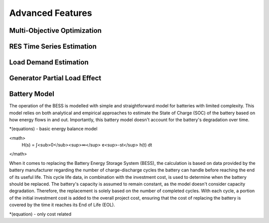Advanced Features
=========================
.. role:: raw-html(raw)
    :format: html
    :sphinx.ext.mathjax:

Multi-Objective Optimization
------------


RES Time Series Estimation
----------------


Load Demand Estimation
----------------------

Generator Partial Load Effect
----------------------

Battery Model
----------------------

The operation of the BESS is modelled with simple and straightforward model for batteries with limited complexity. This model relies on both analytical and empirical approaches to estimate the State of Charge (SOC) of the battery based on how energy flows in and out. Importantly, this battery model doesn't account for the battery's degradation over time.

*(equations) - basic energy balance model

<math>
	H(s) = ∫<sub>0</sub><sup>∞</sup> e<sup>-st</sup> h(t) dt
</math>

When it comes to replacing the Battery Energy Storage System (BESS), the calculation is based on data provided by the battery manufacturer regarding the number of charge-discharge cycles the battery can handle before reaching the end of its useful life. This cycle life data, in combination with the investment cost, is used to determine when the battery should be replaced. The battery's capacity is assumed to remain constant, as the model doesn't consider capacity degradation. Therefore, the replacement is solely based on the number of completed cycles. With each cycle, a portion of the initial investment cost is added to the overall project cost, ensuring that the cost of replacing the battery is covered by the time it reaches its End of Life (EOL).

*(equation) - only cost related

